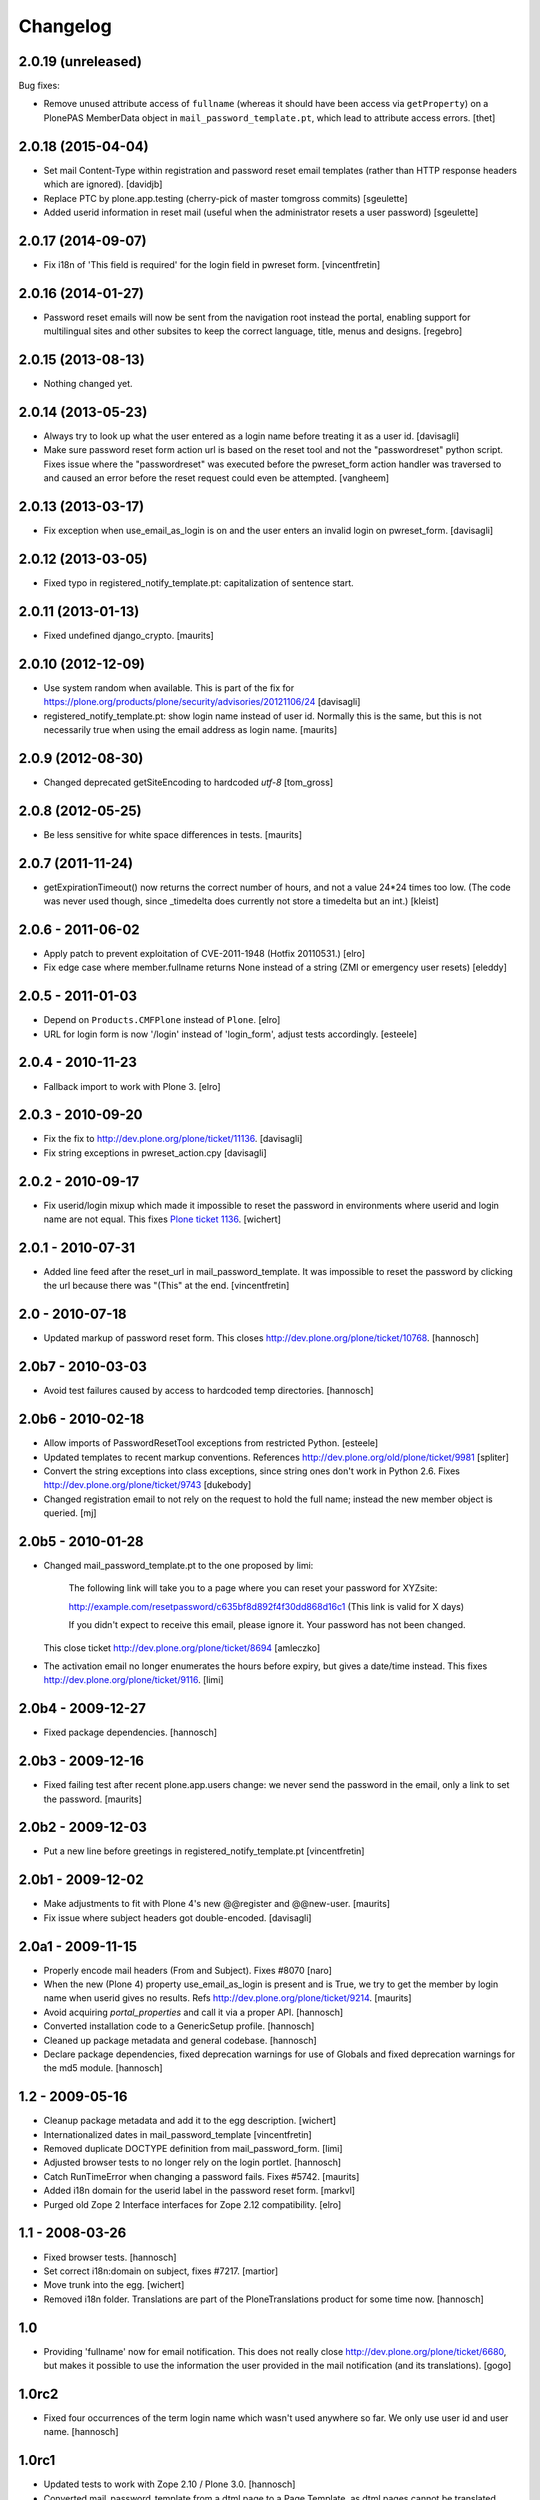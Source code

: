 Changelog
=========

2.0.19 (unreleased)
-------------------

Bug fixes:

- Remove unused attribute access of ``fullname`` (whereas it should have been access via ``getProperty``) on a PlonePAS MemberData object in ``mail_password_template.pt``, which lead to attribute access errors.
  [thet]


2.0.18 (2015-04-04)
-------------------

- Set mail Content-Type within registration and password reset email
  templates (rather than HTTP response headers which are ignored).
  [davidjb]

- Replace PTC by plone.app.testing (cherry-pick of master tomgross commits)
  [sgeulette]
- Added userid information in reset mail (useful when the administrator resets a user password)
  [sgeulette]


2.0.17 (2014-09-07)
-------------------

- Fix i18n of 'This field is required' for the login field in pwreset form.
  [vincentfretin]


2.0.16 (2014-01-27)
-------------------

- Password reset emails will now be sent from the navigation root instead
  the portal, enabling support for multilingual sites and other subsites
  to keep the correct language, title, menus and designs.
  [regebro]


2.0.15 (2013-08-13)
-------------------

- Nothing changed yet.


2.0.14 (2013-05-23)
-------------------

- Always try to look up what the user entered as a login name before
  treating it as a user id.
  [davisagli]

- Make sure password reset form action url is based on the reset tool and not
  the "passwordreset" python script. Fixes issue where the "passwordreset"
  was executed before the pwreset_form action handler was traversed to and
  caused an error before the reset request could even be attempted.
  [vangheem]


2.0.13 (2013-03-17)
-------------------

- Fix exception when use_email_as_login is on and the user enters
  an invalid login on pwreset_form.
  [davisagli]


2.0.12 (2013-03-05)
-------------------

- Fixed typo in registered_notify_template.pt: capitalization of sentence start.


2.0.11 (2013-01-13)
-------------------

- Fixed undefined django_crypto.
  [maurits]


2.0.10 (2012-12-09)
-------------------

- Use system random when available. This is part of the fix for
  https://plone.org/products/plone/security/advisories/20121106/24
  [davisagli]

- registered_notify_template.pt: show login name instead of user id.
  Normally this is the same, but this is not necessarily true when
  using the email address as login name.
  [maurits]


2.0.9 (2012-08-30)
------------------

- Changed deprecated getSiteEncoding to hardcoded `utf-8`
  [tom_gross]


2.0.8 (2012-05-25)
------------------

- Be less sensitive for white space differences in tests.
  [maurits]


2.0.7 (2011-11-24)
------------------

- getExpirationTimeout() now returns the correct number of hours, and not a value 24*24 times too low.
  (The code was never used though, since _timedelta does currently not store a timedelta but an int.)
  [kleist]


2.0.6 - 2011-06-02
------------------

- Apply patch to prevent exploitation of CVE-2011-1948 (Hotfix 20110531.)
  [elro]

- Fix edge case where member.fullname returns None instead of a string (ZMI
  or emergency user resets)
  [eleddy]

2.0.5 - 2011-01-03
------------------

- Depend on ``Products.CMFPlone`` instead of ``Plone``.
  [elro]

- URL for login form is now '/login' instead of 'login_form', adjust tests
  accordingly.
  [esteele]

2.0.4 - 2010-11-23
------------------

- Fallback import to work with Plone 3.
  [elro]

2.0.3 - 2010-09-20
------------------

- Fix the fix to http://dev.plone.org/plone/ticket/11136.
  [davisagli]

- Fix string exceptions in pwreset_action.cpy
  [davisagli]

2.0.2 - 2010-09-17
------------------

- Fix userid/login mixup which made it impossible to reset the password
  in environments where userid and login name are not equal. This fixes
  `Plone ticket 1136 <http://dev.plone.org/plone/ticket/11136>`_.
  [wichert]

2.0.1 - 2010-07-31
------------------

- Added line feed after the reset_url in mail_password_template.
  It was impossible to reset the password by clicking the url because
  there was "(This" at the end.
  [vincentfretin]

2.0 - 2010-07-18
----------------

- Updated markup of password reset form. This closes
  http://dev.plone.org/plone/ticket/10768.
  [hannosch]

2.0b7 - 2010-03-03
------------------

- Avoid test failures caused by access to hardcoded temp directories.
  [hannosch]

2.0b6 - 2010-02-18
------------------

- Allow imports of PasswordResetTool exceptions from restricted Python.
  [esteele]

- Updated templates to recent markup conventions.
  References http://dev.plone.org/old/plone/ticket/9981
  [spliter]

- Convert the string exceptions into class exceptions, since string
  ones don't work in Python 2.6.
  Fixes http://dev.plone.org/plone/ticket/9743
  [dukebody]

- Changed registration email to not rely on the request to hold the full name;
  instead the new member object is queried.
  [mj]

2.0b5 - 2010-01-28
------------------

- Changed mail_password_template.pt to the one proposed by limi:

    The following link will take you to a page where you can reset your
    password for XYZsite:

    http://example.com/resetpassword/c635bf8d892f4f30dd868d16c1
    (This link is valid for X days)

    If you didn't expect to receive this email, please ignore it.
    Your password has not been changed.

  This close ticket
  http://dev.plone.org/plone/ticket/8694
  [amleczko]

- The activation email no longer enumerates the hours before expiry, but gives a
  date/time instead. This fixes http://dev.plone.org/plone/ticket/9116.
  [limi]

2.0b4 - 2009-12-27
------------------

- Fixed package dependencies.
  [hannosch]

2.0b3 - 2009-12-16
------------------

- Fixed failing test after recent plone.app.users change: we never
  send the password in the email, only a link to set the password.
  [maurits]

2.0b2 - 2009-12-03
------------------

- Put a new line before greetings in registered_notify_template.pt
  [vincentfretin]

2.0b1 - 2009-12-02
------------------

- Make adjustments to fit with Plone 4's new @@register and @@new-user.
  [maurits]

- Fix issue where subject headers got double-encoded.
  [davisagli]

2.0a1 - 2009-11-15
------------------

- Properly encode mail headers (From and Subject). Fixes #8070
  [naro]

- When the new (Plone 4) property use_email_as_login is present and is
  True, we try to get the member by login name when userid gives no
  results. Refs http://dev.plone.org/plone/ticket/9214.
  [maurits]

- Avoid acquiring `portal_properties` and call it via a proper API.
  [hannosch]

- Converted installation code to a GenericSetup profile.
  [hannosch]

- Cleaned up package metadata and general codebase.
  [hannosch]

- Declare package dependencies, fixed deprecation warnings for use of
  Globals and fixed deprecation warnings for the md5 module.
  [hannosch]

1.2 - 2009-05-16
----------------

- Cleanup package metadata and add it to the egg description.
  [wichert]

- Internationalized dates in mail_password_template
  [vincentfretin]

- Removed duplicate DOCTYPE definition from mail_password_form.
  [limi]

- Adjusted browser tests to no longer rely on the login portlet.
  [hannosch]

- Catch RunTimeError when changing a password fails. Fixes #5742.
  [maurits]

- Added i18n domain for the userid label in the password reset form.
  [markvl]

- Purged old Zope 2 Interface interfaces for Zope 2.12 compatibility.
  [elro]


1.1 - 2008-03-26
----------------

- Fixed browser tests.
  [hannosch]

- Set correct i18n:domain on subject, fixes #7217.
  [martior]

- Move trunk into the egg.
  [wichert]

- Removed i18n folder. Translations are part of the PloneTranslations
  product for some time now.
  [hannosch]

1.0
---

- Providing 'fullname' now for email notification. This does not really
  close http://dev.plone.org/plone/ticket/6680, but makes it possible to
  use the information the user provided in the mail notification (and its
  translations).
  [gogo]

1.0rc2
------

- Fixed four occurrences of the term login name which wasn't used anywhere so
  far. We only use user id and user name.
  [hannosch]

1.0rc1
------

- Updated tests to work with Zope 2.10 / Plone 3.0.
  [hannosch]

- Converted mail_password_template from a dtml page to a Page Template, as
  dtml pages cannot be translated anymore.
  [hannosch]

- If available use the email_charset property instead of default_charset to
  encode mails.
  [hannosch]

- Added the portal name to the subject in the registered_notify_template.pt,
  so it's easier to distinguish those mails for various websites. This
  closes http://dev.plone.org/plone/ticket/5242.
  [hannosch]

- Replaced some last occurrences of the term member with user.
  [hannosch]

0.4.2
-----

- Fixed some minor whitespace issue in registered_notify_template.pt.
  [hannosch]

- allow password reset token to be passed in, in cases where we might not
  have the permission to request a reset from within the template
  [rafrombrc]

0.4.1
-----

- protect requestRest method of the tool so it can not be called anonymously
  through the web interface

0.4
---

- Removed unused import in install code
- use virtual host forwarded IP if present
- i18n markup (translations in PloneTranslations)
- fixed DTML markup to not fail on missing translations
- fixed root link in pwreset_expired template
- deprectation warnings removed
- tabindex not assumed present to be more CMF-friendly
- add stats to ZMI page
- implement expired record clearing on every request
- work around traversal bug with python: expressions instead of path expressions for attributes

0.3
---

- Updated to use CMFFormController
- Support for using to set initial account passwords
- Verify token before prompting user for new password
- Generated URLs don't use query strings
- Fixes to work with CMFMember
